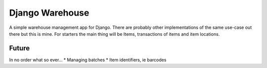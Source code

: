 ================
Django Warehouse
================
A simple warehouse management app for Django.
There are probably other implementations of the same use-case out there but 
this is mine.
For starters the main thing will be Items, transactions of items
and item locations.

Future
------
In no order what so ever...
* Managing batches
* Item identifiers, ie barcodes

